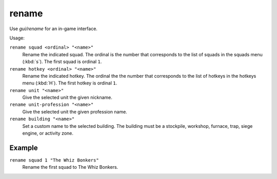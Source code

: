 rename
======

.. dfhack-tool::
    :summary: Easily rename things.
    :tags: adventure fort productivity buildings stockpiles units

Use `gui/rename` for an in-game interface.

Usage:

``rename squad <ordinal> "<name>"``
    Rename the indicated squad. The ordinal is the number that corresponds to
    the list of squads in the squads menu (:kbd:`s`). The first squad is ordinal
    ``1``.
``rename hotkey <ordinal> "<name>"``
    Rename the indicated hotkey. The ordinal the the number that corresponds to
    the list of hotkeys in the hotkeys menu (:kbd:`H`). The first hotkey is
    ordinal ``1``.
``rename unit "<name>"``
    Give the selected unit the given nickname.
``rename unit-profession "<name>"``
    Give the selected unit the given profession name.
``rename building "<name>"``
    Set a custom name to the selected building. The building must be a
    stockpile, workshop, furnace, trap, siege engine, or activity zone.

Example
-------

``rename squad 1 "The Whiz Bonkers"``
    Rename the first squad to The Whiz Bonkers.

